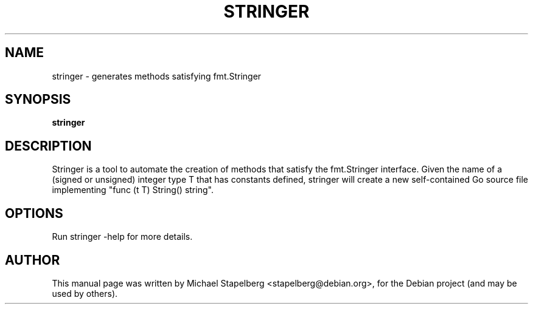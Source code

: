 .\"                                      Hey, EMACS: -*- nroff -*-
.de Vb \" Begin verbatim text
.ft CW
.nf
.ne \\$1
..
.de Ve \" End verbatim text
.ft R
.fi
..
.TH STRINGER 1 "2015-07-24"
.\" Please adjust this date whenever revising the manpage.
.SH NAME
stringer \- generates methods satisfying fmt.Stringer
.SH SYNOPSIS
.B stringer
.SH DESCRIPTION
Stringer is a tool to automate the creation of methods that satisfy the
fmt.Stringer interface. Given the name of a (signed or unsigned) integer type T
that has constants defined, stringer will create a new self-contained Go source
file implementing "func (t T) String() string".

.SH OPTIONS

Run stringer \-help for more details.

.SH AUTHOR
.PP
This manual page was written by Michael Stapelberg <stapelberg@debian.org>,
for the Debian project (and may be used by others).
